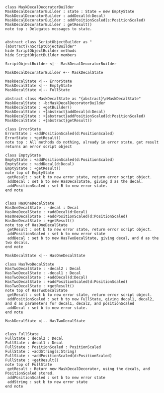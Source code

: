 #+BEGIN_SRC plantuml :file MaskDecalDecoratorBuilder.png
class MaskDecalDecoratorBuilder
MaskDecalDecoratorBuilder : state : State = new EmptyState
MaskDecalDecoratorBuilder : addDecal(d:Decal)
MaskDecalDecoratorBuilder : addPositionScaled(s:PositionScaled)
MaskDecalDecoratorBuilder : getResult() 
note top : Delegates messages to state.


abstract class ScriptObjectBuilder as "{abstract}\nScriptObjectBuilder"
hide ScriptObjectBuilder methods
hide ScriptObjectBuilder members

ScriptObjectBuilder <|-- MaskDecalDecoratorBuilder

MaskDecalDecoratorBuilder +-- MaskDecalState

MaskDecalState <|-- ErrorState
MaskDecalState <|-- EmptyState
MaskDecalState <|-- FullState

abstract class MaskDecalState as "{abstract}\nMaskDecalState"
MaskDecalState : -b:MaskDecalDecoratorBuilder
MaskDecalState : +getBuilder()
MaskDecalState : +{abstract}addDecal(d:Decal)
MaskDecalState : +{abstract}addPositionScaled(d:PositionScaled)
MaskDecalState : +{abstract}getResult()

class ErrorState
ErrorState : +addPositionScaled(d:PositionScaled)
ErrorState : +getResult()
note top : All methods do nothing, already in error state, get result returns an error script object

class EmptyState
EmptyState : +addPositionScaled(d:PositionScaled)
EmptyState : +addDecal(d:Decal)
EmptyState : +getResult()
note top of EmptyState 
 getResult : set b to new error state, return error script object.
 addDecal : set b to new HasDecalState, giving d as the decal.
 addPositionScaled : set B to new error state.
end note


class HasOneDecalState
HasOneDecalState : -decal : Decal
HasOneDecalState : +addDecal(d:Decal)
HasOneDecalState : +addPositionScaled(d:PositionScaled)
HasOneDecalState : +getResult()
note top of HasOneDecalState 
 getResult : set b to new error state, return error script object.
 addPositionScaled : set b to new error state
 addDecal : set b to new HasTwoDecalState, giving decal, and d as the two decals.
end note

MaskDecalState <|-- HasOneDecalState

class HasTwoDecalState
HasTwoDecalState : -decal2 : Decal
HasTwoDecalState : -decal1 : Decal
HasTwoDecalState : +addDecal(d:Decal)
HasTwoDecalState : +addPositionScaled(d:PositionScaled)
HasTwoDecalState : +getResult()
note top of HasTwoDecalState 
 getResult : set b to new error state, return error script object.
 addPositionScaled : set b to new FullState, giving decal1, decal2, and d as parameters for decal1, decal2, and positionScaled
 addDecal : set b to new error state.
end note

MaskDecalState <|-- HasTwoDecalState


class FullState
FullState : decal2 : Decal
FullState : decal1 : Decal
FullState : PositionScaled : PositionScaled
FullState : +addString(s:String)
FullState : +addPositionScaled(d:PositionScaled)
FullState : +getResult()
note top of FullState 
 getResult : Return new MaskDecalDecorator, using the decals, and PositionScaled stored.
 addPositionScaled : set b to new error state
 addString : set b to new error state
end note







#+END_SRC

#+RESULTS:
[[file:MaskDecalDecoratorBuilder.png]]

